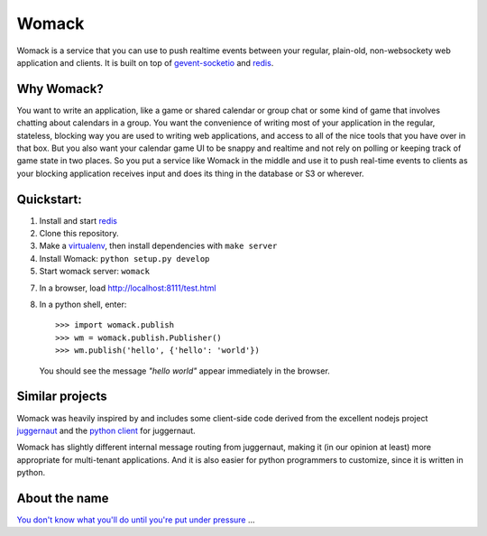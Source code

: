 ======
Womack
======

Womack is a service that you can use to push realtime events between
your regular, plain-old, non-websockety web application and
clients. It is built on top of `gevent-socketio`_ and `redis`_.

Why Womack?
-----------

You want to write an application, like a game or shared calendar or
group chat or some kind of game that involves chatting about calendars
in a group. You want the convenience of writing most of your
application in the regular, stateless, blocking way you are used to
writing web applications, and access to all of the nice tools that you
have over in that box. But you also want your calendar game UI to be
snappy and realtime and not rely on polling or keeping track of game
state in two places. So you put a service like Womack in the
middle and use it to push real-time events to clients as your
blocking application receives input and does its thing in the
database or S3 or wherever.


Quickstart:
-----------

1. Install and start `redis`_

2. Clone this repository.

3. Make a `virtualenv`_, then install dependencies with ``make server``

4. Install Womack: ``python setup.py develop``

5. Start womack server: ``womack``

7. In a browser, load http://localhost:8111/test.html

8. In a python shell, enter::

     >>> import womack.publish
     >>> wm = womack.publish.Publisher()
     >>> wm.publish('hello', {'hello': 'world'})

   You should see the message *"hello world"* appear immediately in
   the browser.


Similar projects
----------------

Womack was heavily inspired by and includes some client-side code
derived from the excellent nodejs project `juggernaut`_ and the
`python client`_ for juggernaut.

Womack has slightly different internal message routing from
juggernaut, making it (in our opinion at least) more appropriate for
multi-tenant applications. And it is also easier for python
programmers to customize, since it is written in python.

About the name
--------------

`You don't know what you'll do until you're put under pressure`_ ...


.. _redis : http://redis.io/
.. _virtualenv: http://pypi.python.org/pypi/virtualenv
.. _gevent-socketio: https://github.com/abourget/gevent-socketio
.. _juggernaut: https://github.com/maccman/juggernaut
.. _python client: https://github.com/mitsuhiko/python-juggernaut
.. _You don't know what you'll do until you're put under pressure: http://en.wikipedia.org/wiki/Across_110th_Street#Soundtrack
